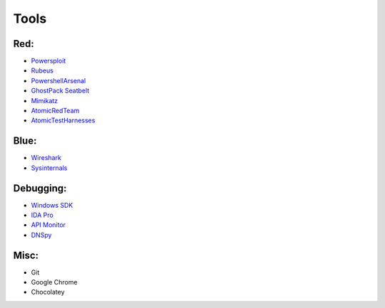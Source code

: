 *******
Tools 
*******
Red:
#####

-  `Powersploit`_

-  `Rubeus`_

-  `PowershellArsenal`_

-  `GhostPack Seatbelt`_

-  `Mimikatz`_

- `AtomicRedTeam`_

- `AtomicTestHarnesses`_

Blue:
#####

-  `Wireshark`_
-  `Sysinternals`_

Debugging:
##########

-  `Windows SDK`_
-  `IDA Pro`_
-  `API Monitor`_
-  `DNSpy`_

Misc:
#####

-  Git

-  Google Chrome

-  Chocolatey

.. _Powersploit: https://github.com/PowerShellMafia/PowerSploit
.. _Rubeus: https://github.com/GhostPack/Rubeus
.. _PowershellArsenal: https://github.com/mattifestation/PowerShellArsenal
.. _GhostPack Seatbelt: https://github.com/GhostPack/Seatbelt
.. _Mimikatz: https://github.com/gentilkiwi/mimikatz
.. _AtomicRedTeam: https://github.com/redcanaryco/atomic-red-team
.. _AtomicTestHarnesses: https://github.com/redcanaryco/AtomicTestHarnesses
.. _Wireshark: https://www.wireshark.org/
.. _Sysinternals: https://docs.microsoft.com/en-us/sysinternals/
.. _Windows SDK: https://developer.microsoft.com/en-us/windows/downloads/windows-10-sdk/
.. _IDA Pro: https://www.hex-rays.com/products/ida/
.. _API Monitor: http://www.rohitab.com/apimonitor#:~:text=API%20Monitor%20is%20a%20free,have%20in%20your%20own%20applications.
.. _DNSpy: https://github.com/0xd4d/dnSpy#:~:text=dnSpy%20is%20a%20debugger%20and,Debug%20.